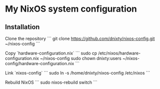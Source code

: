 * My NixOS system configuration

** Installation
Clone the repository
```
git clone https://github.com/dnixty/nixos-config.git ~/nixos-config
```

Copy `hardware-configuration.nix`
```
sudo cp /etc/nixos/hardware-configuration.nix ~/nixos-config
sudo chown dnixty:users ~/nixos-config/hardware-configuration.nix
```

Link `nixos-config`
```
sudo ln -s /home/dnixty/nixos-config /etc/nixos
```

Rebuild NixOS
```
sudo nixos-rebuild switch
```
